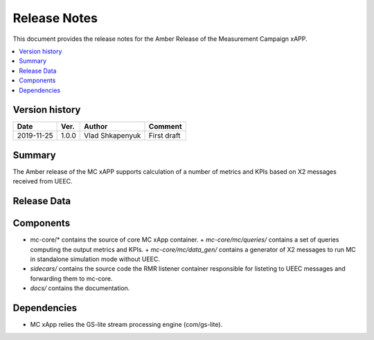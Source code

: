 .. This work is licensed under a Creative Commons Attribution 4.0 International License.
.. SPDX-License-Identifier: CC-BY-4.0
.. Copyright (C) 2019 AT&T


Release Notes
=============


This document provides the release notes for the Amber Release of the Measurement Campaign xAPP.

.. contents::
   :depth: 3
   :local:


Version history
---------------

+--------------------+--------------------+--------------------+--------------------+
| **Date**           | **Ver.**           | **Author**         | **Comment**        |
|                    |                    |                    |                    |
+--------------------+--------------------+--------------------+--------------------+
| 2019-11-25         | 1.0.0              |   Vlad Shkapenyuk  | First draft        |
|                    |                    |                    |                    |
+--------------------+--------------------+--------------------+--------------------+



Summary
-------

The Amber release of the MC xAPP supports calculation of a number of metrics and KPIs 
based on X2 messages received from UEEC.


Release Data
------------

+--------------------------------------+--------------------------------------+
| **Project**                          | RAN Intelligent Controller           |
|                                      |                                      |
+--------------------------------------+--------------------------------------+
| **Repo/commit-ID**                   |        ric-app/mc                 |
|                                      |                                      |
+--------------------------------------+--------------------------------------+
| **Release designation**              |              Amber                   |
|                                      |                                      |
+--------------------------------------+--------------------------------------+
| **Release date**                     |      2019-11-14                      |
|                                      |                                      |
+--------------------------------------+--------------------------------------+
| **Purpose of the delivery**          | open-source measurement campaign xApp|
|                                      |                             |
|                                      |                                      |
+--------------------------------------+--------------------------------------+

Components
----------

- mc-core/* contains the source of core MC xApp container.
  + *mc-core/mc/queries/* contains a set of queries computing the output metrics and KPIs.
  + *mc-core/mc/data_gen/* contains a generator of X2 messages to run MC in standalone simulation mode without UEEC.
  
- *sidecars/* contains the source code the RMR listener container responsible for listeting to UEEC messages and forwarding them to mc-core.

- *docs/* contains the documentation.
  

Dependencies
------------
- MC xApp relies the GS-lite stream processing engine (com/gs-lite).
